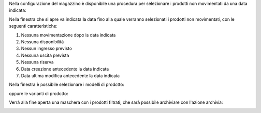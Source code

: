 Nella configurazione del magazzino è disponibile una procedura per selezionare i prodotti non movimentati da una data indicata:

.. image:: ../static/description/menu.png
    :alt: Menu archivia

Nella finestra che si apre va indicata la data fino alla quale verranno selezionati i prodotti non movimentati, con le seguenti caratteristiche:

#. Nessuna movimentazione dopo la data indicata
#. Nessuna disponibilità
#. Nessun ingresso previsto
#. Nessuna uscita prevista
#. Nessuna riserva
#. Data creazione antecedente la data indicata
#. Data ultima modifica antecedente la data indicata

Nella finestra è possibile selezionare i modelli di prodotto:

.. image:: ../static/description/selezione_modelli.png
    :alt: Selezione modelli

oppure le varianti di prodotto:

.. image:: ../static/description/selezione_varianti.png
    :alt: Selezione varianti

Verrà alla fine aperta una maschera con i prodotti filtrati, che sarà possibile archiviare con l'azione archivia:

.. image:: ../static/description/archivia.png
    :alt: Archivia
